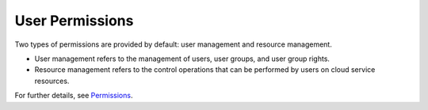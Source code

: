 .. _en-us_topic_0054121392:

User Permissions
================

Two types of permissions are provided by default: user management and resource management.

-  User management refers to the management of users, user groups, and user group rights.
-  Resource management refers to the control operations that can be performed by users on cloud service resources.

For further details, see `Permissions <https://docs.otc.t-systems.com/en-us/permissions/index.html>`__.
